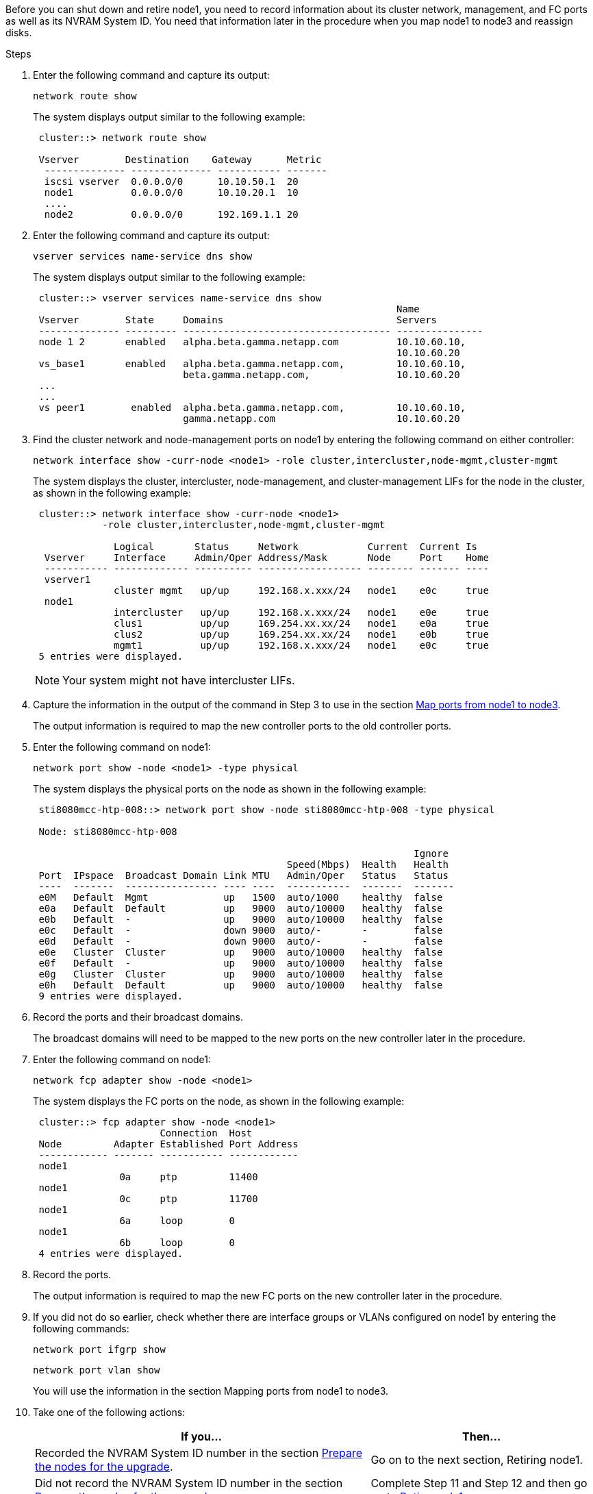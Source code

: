 Before you can shut down and retire node1, you need to record information about its cluster network, management, and FC ports as well as its NVRAM System ID. You need that information later in the procedure when you map node1 to node3 and reassign disks.

.Steps

.	Enter the following command and capture its output:
+
`network route show`
+
The system displays output similar to the following example:
+
----
 cluster::> network route show

 Vserver        Destination    Gateway      Metric
  -------------- -------------- ----------- -------
  iscsi vserver  0.0.0.0/0      10.10.50.1  20
  node1          0.0.0.0/0      10.10.20.1  10
  ....
  node2          0.0.0.0/0      192.169.1.1 20
----

.	Enter the following command and capture its output:
+
`vserver services name-service dns show`
+
The system displays output similar to the following example:
+
----
 cluster::> vserver services name-service dns show
                                                               Name
 Vserver        State     Domains                              Servers
 -------------- --------- ------------------------------------ ---------------
 node 1 2       enabled   alpha.beta.gamma.netapp.com          10.10.60.10,
                                                               10.10.60.20
 vs_base1       enabled   alpha.beta.gamma.netapp.com,         10.10.60.10,
                          beta.gamma.netapp.com,               10.10.60.20
 ...
 ...
 vs peer1        enabled  alpha.beta.gamma.netapp.com,         10.10.60.10,
                          gamma.netapp.com                     10.10.60.20
----

.	Find the cluster network and node-management ports on node1 by entering the following command on either controller:
+
`network interface show -curr-node <node1> -role cluster,intercluster,node-mgmt,cluster-mgmt`
+
The system displays the cluster, intercluster, node-management, and cluster-management LIFs for the node in the cluster, as shown in the following example:
+
----
 cluster::> network interface show -curr-node <node1>
            -role cluster,intercluster,node-mgmt,cluster-mgmt

              Logical       Status     Network            Current  Current Is
  Vserver     Interface     Admin/Oper Address/Mask       Node     Port    Home
  ----------- ------------- ---------- ------------------ -------- ------- ----
  vserver1
              cluster mgmt   up/up     192.168.x.xxx/24   node1    e0c     true
  node1
              intercluster   up/up     192.168.x.xxx/24   node1    e0e     true
              clus1          up/up     169.254.xx.xx/24   node1    e0a     true
              clus2          up/up     169.254.xx.xx/24   node1    e0b     true
              mgmt1          up/up     192.168.x.xxx/24   node1    e0c     true
 5 entries were displayed.
----
+
NOTE: Your system might not have intercluster LIFs.

.	Capture the information in the output of the command in Step 3 to use in the section link:map_ports_node1_node3.html[Map ports from node1 to node3].
+
The output information is required to map the new controller ports to the old controller ports.

.	Enter the following command on node1:
+
`network port show -node <node1> -type physical`
+
The system displays the physical ports on the node as shown in the following example:
+
----
 sti8080mcc-htp-008::> network port show -node sti8080mcc-htp-008 -type physical

 Node: sti8080mcc-htp-008

                                                                  Ignore
                                            Speed(Mbps)  Health   Health
 Port  IPspace  Broadcast Domain Link MTU   Admin/Oper   Status   Status
 ----  -------  ---------------- ---- ----  -----------  -------  -------
 e0M   Default  Mgmt             up   1500  auto/1000    healthy  false
 e0a   Default  Default          up   9000  auto/10000   healthy  false
 e0b   Default  -                up   9000  auto/10000   healthy  false
 e0c   Default  -                down 9000  auto/-       -        false
 e0d   Default  -                down 9000  auto/-       -        false
 e0e   Cluster  Cluster          up   9000  auto/10000   healthy  false
 e0f   Default  -                up   9000  auto/10000   healthy  false
 e0g   Cluster  Cluster          up   9000  auto/10000   healthy  false
 e0h   Default  Default          up   9000  auto/10000   healthy  false
 9 entries were displayed.
----

.	Record the ports and their broadcast domains.
+
The broadcast domains will need to be mapped to the new ports on the new controller later in the procedure.

.	Enter the following command on node1:
+
`network fcp adapter show -node <node1>`
+
The system displays the FC ports on the node, as shown in the following example:
+
----
 cluster::> fcp adapter show -node <node1>
                      Connection  Host
 Node         Adapter Established Port Address
 ------------ ------- ----------- ------------
 node1
               0a     ptp         11400
 node1
               0c     ptp         11700
 node1
               6a     loop        0
 node1
               6b     loop        0
 4 entries were displayed.
----

.	Record the ports.
+
The output information is required to map the new FC ports on the new controller later in the procedure.

.	If you did not do so earlier, check whether there are interface groups or VLANs configured on node1 by entering the following commands:
+
`network port ifgrp show`
+
`network port vlan show`
+
You will use the information in the section Mapping ports from node1 to node3.

.	Take one of the following actions:
+
[cols="60,40"]
|===
|If you...	|Then...

|Recorded the NVRAM System ID number in the section link:prepare_nodes_for_upgrade.html[Prepare the nodes for the upgrade].
|Go on to the next section, Retiring node1.
|Did not record the NVRAM System ID number in the section link:prepare_nodes_for_upgrade.html[Prepare the nodes for the upgrade]
|Complete Step 11 and Step 12 and then go on to link:retire_node1.html[Retire node1].
|===

.	Enter the following command on either controller:
+
`system node show -instance -node <node1>`
+
The system displays information about node1 as shown in the following example:
+
----
 cluster::> system node show -instance -node <node1>
                              Node: node1
                             Owner:
                          Location: GDl
                             Model: FAS6240
                     Serial Number: 700000484678
                         Asset Tag: -
                            Uptime: 20 days 00:07
                   NVRAM System ID: 1873757983
                         System ID: 1873757983
                            Vendor: NetApp
                            Health: true
                       Eligibility: true
----

.	Record the NVRAM System ID number to use in the section link:install_boot_node3.html[Install and boot node3].

